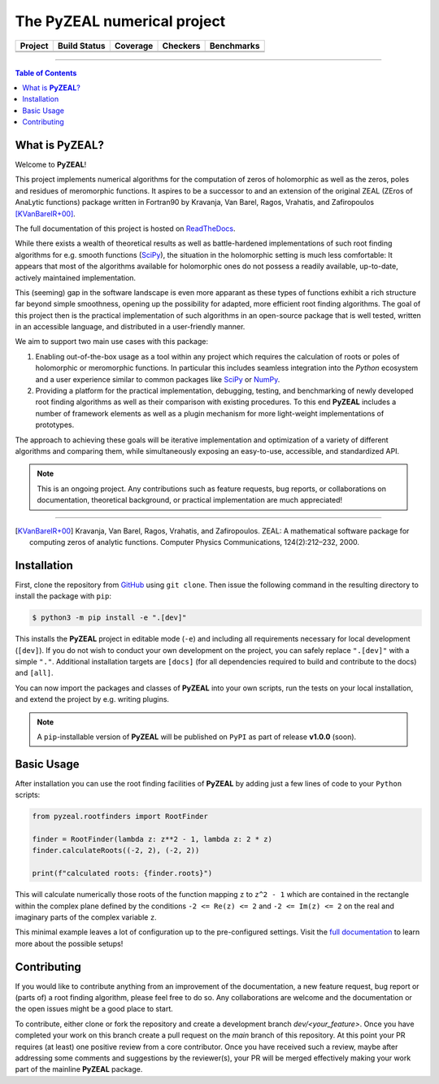 ============================
The PyZEAL numerical project
============================

.. |badge0| image:: ./docs/_static/docstr_coverage_badge.svg
   :target: https://pypi.org/project/docstr-coverage/

.. |badge1| image:: https://img.shields.io/badge/Language-Python-blue.svg
   :target: https://www.python.org/

.. |badge2| image:: http://img.shields.io/badge/benchmarked%20by-asv-blue.svg?style=flat
   :target: https://github.com/Spectral-Analysis-UPB/PyZEAL

.. |badge3| image:: https://img.shields.io/github/v/release/Spectral-Analysis-UPB/PyZEAL
   :target: https://github.com/Spectral-Analysis-UPB/PyZEAL

.. |badge4| image:: https://readthedocs.org/projects/pyzeal/badge/?version=latest
   :target: https://pyzeal.readthedocs.io/en/latest/?badge=latest

.. |badge5| image:: https://github.com/Spectral-Analysis-UPB/PyZEAL/workflows/build/badge.svg
   :target: https://github.com/Spectral-Analysis-UPB/PyZEAL/actions

.. |badge6| image:: https://codecov.io/gh/Spectral-Analysis-UPB/PyZEAL/branch/main/graph/badge.svg
   :target: https://codecov.io/gh/Spectral-Analysis-UPB/PyZEAL

.. |badge7| image:: https://img.shields.io/badge/code%20style-black-000000.svg
   :target: https://github.com/psf/black

.. |badge8| image:: https://img.shields.io/badge/mypy-checked-blue
   :target: https://mypy.readthedocs.io/en/stable/

+----------+--------------+----------+----------+------------+
| Project  | Build Status | Coverage | Checkers | Benchmarks |
+==========+==============+==========+==========+============+
| |badge1| | |badge5|     | |badge6| | |badge8| | |badge2|   |
+----------+--------------+----------+----------+------------+
| |badge3| | |badge4|     | |badge0| | |badge7| |            |
+----------+--------------+----------+----------+------------+

-------------------------------

.. contents:: Table of Contents
    :depth: 2

-------------------
What is **PyZEAL**?
-------------------

Welcome to **PyZEAL**!

This project implements numerical algorithms for the computation of zeros of holomorphic as well as the
zeros, poles and residues of meromorphic functions. It aspires to be a successor to and an extension of
the original ZEAL (ZEros of AnaLytic functions) package written in Fortran90 by Kravanja, Van Barel, Ragos, Vrahatis,
and Zafiropoulos [KVanBarelR+00]_.

The full documentation of this project is hosted on `ReadTheDocs <https://pyzeal.readthedocs.io/en/latest//>`_.

While there exists a wealth of theoretical results as well as battle-hardened implementations of such root finding
algorithms for e.g. smooth functions (SciPy_), the situation in the holomorphic setting is much less comfortable:
It appears that most of the algorithms available for holomorphic ones do not possess a readily available,
up-to-date, actively maintained implementation.

This (seeming) gap in the software landscape is even more apparant as these types of functions exhibit a
rich structure far beyond simple smoothness, opening up the possibility for adapted, more efficient root
finding algorithms. The goal of this project then is the practical implementation of such algorithms in
an open-source package that is well tested, written in an accessible language, and distributed in a
user-friendly manner.

We aim to support two main use cases with this package:

1. Enabling out-of-the-box usage as a tool within any project which requires the calculation of roots
   or poles of holomorphic or meromorphic functions. In particular this includes seamless integration
   into the *Python* ecosystem and a user experience similar to common packages like SciPy_ or NumPy_.
#. Providing a platform for the practical implementation, debugging, testing, and benchmarking of newly
   developed root finding algorithms as well as their comparison with existing procedures. To this end
   **PyZEAL** includes a number of framework elements as well as a plugin mechanism for more light-weight
   implementations of prototypes.

The approach to achieving these goals will be iterative implementation and optimization of a variety of
different algorithms and comparing them, while simultaneously exposing an easy-to-use, accessible, and
standardized API.

.. note::

    This is an ongoing project. Any contributions such as feature requests, bug reports, or
    collaborations on documentation, theoretical background, or practical implementation are
    much appreciated!

.. _SciPy: https://scipy.org/
.. _NumPy: https://numpy.org/

-------------------------------

.. [KVanBarelR+00] Kravanja, Van Barel, Ragos, Vrahatis, and Zafiropoulos. ZEAL: A mathematical software package for computing zeros of analytic functions. Computer Physics Communications, 124(2):212–232, 2000.

------------
Installation
------------

First, clone the repository from GitHub_ using ``git clone``. Then issue the following command in the resulting
directory to install the package with ``pip``:

.. code:: console

   $ python3 -m pip install -e ".[dev]"

This installs the **PyZEAL** project in editable mode (``-e``) and including all requirements necessary for local
development (``[dev]``). If you do not wish to conduct your own development on the project, you can safely replace
``".[dev]"`` with a simple ``"."``. Additional installation targets are ``[docs]`` (for all dependencies required
to build and contribute to the docs) and ``[all]``.

You can now import the packages and classes of **PyZEAL** into your own scripts, run the tests on your local
installation, and extend the project by e.g. writing plugins.

.. note::

  A ``pip``-installable version of **PyZEAL** will be published on ``PyPI`` as part of release **v1.0.0** (soon).

.. _GitHub: https://github.com/Spectral-Analysis-UPB/PyZEAL

-----------
Basic Usage
-----------

After installation you can use the root finding facilities of **PyZEAL** by adding just a few lines of code to
your ``Python`` scripts:

.. code-block:: python

   from pyzeal.rootfinders import RootFinder

   finder = RootFinder(lambda z: z**2 - 1, lambda z: 2 * z)
   finder.calculateRoots((-2, 2), (-2, 2))

   print(f"calculated roots: {finder.roots}")

This will calculate numerically those roots of the function mapping ``z`` to ``z^2 - 1`` which are
contained in the rectangle within the complex plane defined by the conditions ``-2 <= Re(z) <= 2``
and ``-2 <= Im(z) <= 2`` on the real and imaginary parts of the complex variable ``z``.

This minimal example leaves a lot of configuration up to the pre-configured settings. Visit the
`full documentation <https://pyzeal.readthedocs.io/en/latest//>`_ to learn more about the possible setups!

------------
Contributing
------------

If you would like to contribute anything from an improvement of the documentation, a new feature request, bug
report or (parts of) a root finding algorithm, please feel free to do so. Any collaborations are welcome and
the documentation or the open issues might be a good place to start.

To contribute, either clone or fork the repository and create a development branch `dev/<your_feature>`. Once
you have completed your work on this branch create a pull request on the `main` branch of this repository. At
this point your PR requires (at least) one positive review from a core contributor. Once you have received such
a review, maybe after addressing some comments and suggestions by the reviewer(s), your PR will be merged effectively
making your work part of the mainline **PyZEAL** package.

